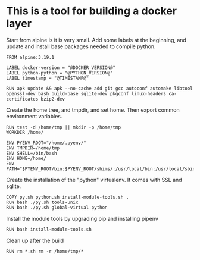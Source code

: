 * This is a tool for building a docker layer

Start from alpine is it is very small. Add some labels at the
beginning, and update and install base packages needed to compile
python.

#+BEGIN_SRC docker-build :tangle Dockerfile.template
FROM alpine:3.19.1

LABEL docker-version = "@DOCKER_VERSION@"
LABEL python-python = "@PYTHON_VERSION@"
LABEL timestamp = "@TIMESTAMP@"

RUN apk update && apk --no-cache add git gcc autoconf automake libtool openssl-dev bash build-base sqlite-dev pkgconf linux-headers ca-certificates bzip2-dev
#+END_SRC

Create the home tree, and tmpdir, and set home. Then export common
environment variables.

#+BEGIN_SRC docker-build :tangle Dockerfile.template
RUN test -d /home/tmp || mkdir -p /home/tmp
WORKDIR /home/

ENV PYENV_ROOT="/home/.pyenv/"
ENV TMPDIR=/home/tmp
ENV SHELL=/bin/bash
ENV HOME=/home/
ENV PATH="$PYENV_ROOT/bin:$PYENV_ROOT/shims/:/usr/local/bin:/usr/local/sbin:/usr/bin:/usr/sbin:/bin:/sbin::"
#+END_SRC

Create the installation of the "python" virtualenv. It comes with SSL
and sqlite.

#+BEGIN_SRC docker-build :tangle Dockerfile.template
COPY py.sh python.sh install-module-tools.sh .
RUN bash ./py.sh tools-unix
RUN bash ./py.sh global-virtual python
#+END_SRC

Install the module tools by upgrading pip and installing pipenv

#+BEGIN_SRC docker-build :tangle Dockerfile.template
RUN bash install-module-tools.sh
#+END_SRC

Clean up after the build

#+BEGIN_SRC docker-build :tangle Dockerfile.template
RUN rm *.sh rm -r /home/tmp/*
#+END_SRC
